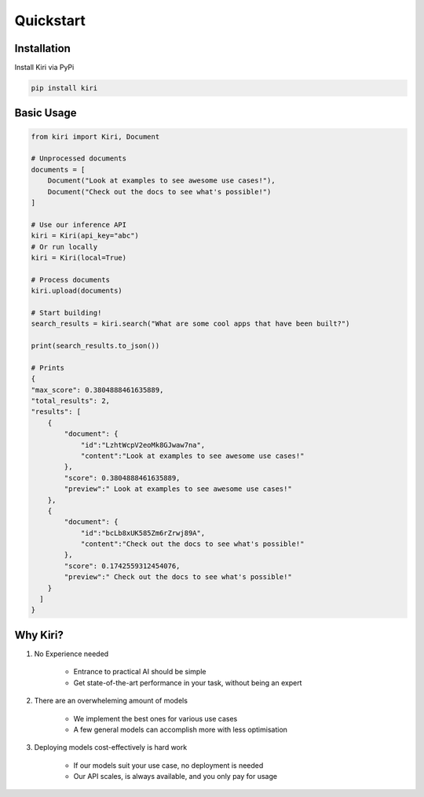 Quickstart
==========

Installation
------------

Install Kiri via PyPi

.. code-block ::

    pip install kiri

Basic Usage
-----------

.. code-block:: python

    from kiri import Kiri, Document

    # Unprocessed documents
    documents = [
        Document("Look at examples to see awesome use cases!"),
        Document("Check out the docs to see what's possible!")
    ]

    # Use our inference API
    kiri = Kiri(api_key="abc")
    # Or run locally
    kiri = Kiri(local=True)

    # Process documents
    kiri.upload(documents)

    # Start building!
    search_results = kiri.search("What are some cool apps that have been built?")

    print(search_results.to_json())

    # Prints
    {
    "max_score": 0.3804888461635889,
    "total_results": 2,
    "results": [
        {
            "document": {
                "id":"LzhtWcpV2eoMk8GJwaw7na",
                "content":"Look at examples to see awesome use cases!"
            },
            "score": 0.3804888461635889,
            "preview":" Look at examples to see awesome use cases!"
        },
        {
            "document": {
                "id":"bcLb8xUK585Zm6rZrwj89A",
                "content":"Check out the docs to see what's possible!"
            },
            "score": 0.1742559312454076,
            "preview":" Check out the docs to see what's possible!"
        }
      ]
    }

Why Kiri?
---------

1. No Experience needed
    
    - Entrance to practical AI should be simple
    - Get state-of-the-art performance in your task, without being an expert

2. There are an overwheleming amount of models
    
    - We implement the best ones for various use cases
    - A few general models can accomplish more with less optimisation

3. Deploying models cost-effectively is hard work

    - If our models suit your use case, no deployment is needed
    - Our API scales, is always available, and you only pay for usage